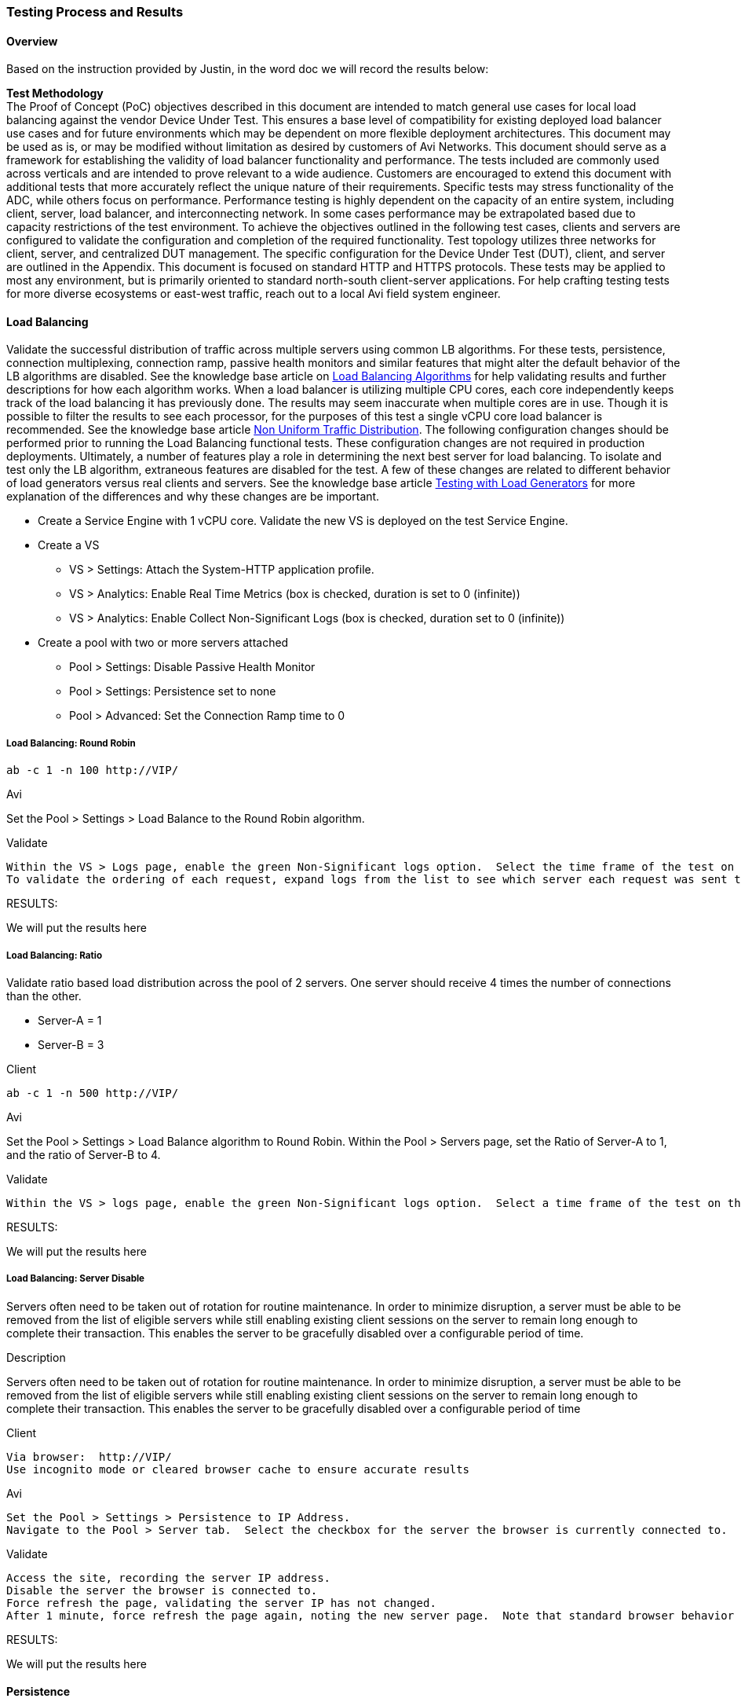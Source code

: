 
=== Testing Process and Results
==== Overview
Based on the instruction provided by Justin, in the word doc we will record the results below:

*Test Methodology* +
The Proof of Concept (PoC) objectives described in this document are intended to match general use cases for local load balancing against the vendor Device Under Test.  This ensures a base level of compatibility for existing deployed load balancer use cases and for future environments which may be dependent on more flexible deployment architectures.
This document may be used as is, or may be modified without limitation as desired by customers of Avi Networks.   This document should serve as a framework for establishing the validity of load balancer functionality and performance.  The tests included are commonly used across verticals and are intended to prove relevant to a wide audience.  Customers are encouraged to extend this document with additional tests that more accurately reflect the unique nature of their requirements.
Specific tests may stress functionality of the ADC, while others focus on performance.  Performance testing is highly dependent on the capacity of an entire system, including client, server, load balancer, and interconnecting network.  In some cases performance may be extrapolated based due to capacity restrictions of the test environment.
To achieve the objectives outlined in the following test cases, clients and servers are configured to validate the configuration and completion of the required functionality.  Test topology utilizes three networks for client, server, and centralized DUT management.  The specific configuration for the Device Under Test (DUT), client, and server are outlined in the Appendix.
This document is focused on standard HTTP and HTTPS protocols.  These tests may be applied to most any environment, but is primarily oriented to standard north-south client-server applications.  For help crafting testing tests for more diverse ecosystems or east-west traffic, reach out to a local Avi field system engineer.




==== Load Balancing

Validate the successful distribution of traffic across multiple servers using common LB algorithms.  For these tests, persistence, connection multiplexing, connection ramp, passive health monitors and similar features that might alter the default behavior of the LB algorithms are disabled. See the knowledge base article on link:https://avinetworks.com/docs/18.1/load-balancing-algorithms/[Load Balancing Algorithms] for help validating results and further descriptions for how each algorithm works.
When a load balancer is utilizing multiple CPU cores, each core independently keeps track of the load balancing it has previously done.  The results may seem inaccurate when multiple cores are in use.  Though it is possible to filter the results to see each processor, for the purposes of this test a single vCPU core load balancer is recommended.   See the knowledge base article link:https://avinetworks.com/docs/18.1/issues-with-round-robin-lb/[Non Uniform Traffic Distribution].
The following configuration changes should be performed prior to running the Load Balancing functional tests.  These configuration changes are not required in production deployments.  Ultimately, a number of features play a role in determining the next best server for load balancing.  To isolate and test only the LB algorithm, extraneous features are disabled for the test.  A few of these changes are related to different behavior of load generators versus real clients and servers.  See the knowledge base article link:https://avinetworks.com/docs/18.1/testing-vantage-with-load-generators/[Testing with Load Generators] for more explanation of the differences and why these changes are be important.

* Create a Service Engine with 1 vCPU core.  Validate the new VS is deployed on the test Service Engine.
* Create a VS
** VS > Settings:  Attach the System-HTTP application profile.
** VS > Analytics:  Enable Real Time Metrics (box is checked, duration is set to 0 (infinite))
** VS > Analytics:  Enable Collect Non-Significant Logs (box is checked, duration set to 0 (infinite))
* Create a pool with two or more servers attached
** Pool > Settings:  Disable Passive Health Monitor
** Pool > Settings:  Persistence set to none
** Pool > Advanced:  Set the Connection Ramp time to 0 +


===== Load Balancing:  Round Robin
----
ab -c 1 -n 100 http://VIP/
----

.Avi
Set the Pool > Settings > Load Balance to the Round Robin algorithm.

.Validate
----
Within the VS > Logs page, enable the green Non-Significant logs option.  Select the time frame of the test on the log histogram ribbon.  Click on ‘Server IP Addresses’ under the Log Analytics sidebar menu to see that each server received the same number of requests.
To validate the ordering of each request, expand logs from the list to see which server each request was sent to.
----

RESULTS:

====
We will put the results here
====


===== Load Balancing:  Ratio

Validate ratio based load distribution across the pool of 2 servers.  One server should receive 4 times the number of connections than the other.

** Server-A = 1
** Server-B = 3

.Client
----
ab -c 1 -n 500 http://VIP/
----

.Avi
Set the Pool > Settings > Load Balance algorithm to Round Robin.  Within the Pool > Servers page, set the Ratio of Server-A to 1, and the ratio of Server-B to 4.

.Validate
----
Within the VS > logs page, enable the green Non-Significant logs option.  Select a time frame of the test on the log histogram ribbon for the duration of the test.  Click on ‘Server IP Addresses’ under the Log Analytics sidebar menu.  Server-A should have received 20% of the requests while Server-B received 80%.
----


RESULTS:

====
We will put the results here
====


===== Load Balancing:  Server Disable

Servers often need to be taken out of rotation for routine maintenance.  In order to minimize disruption, a server must be able to be removed from the list of eligible servers while still enabling existing client sessions on the server to remain long enough to complete their transaction.  This enables the server to be gracefully disabled over a configurable period of time.

.Description
Servers often need to be taken out of rotation for routine maintenance.  In order to minimize disruption, a server must be able to be removed from the list of eligible servers while still enabling existing client sessions on the server to remain long enough to complete their transaction.  This enables the server to be gracefully disabled over a configurable period of time


.Client
----
Via browser:  http://VIP/
Use incognito mode or cleared browser cache to ensure accurate results
----

.Avi
----
Set the Pool > Settings > Persistence to IP Address.
Navigate to the Pool > Server tab.  Select the checkbox for the server the browser is currently connected to.  Select Gracefully Disable, with a 1 minute timer.
----

.Validate
----
Access the site, recording the server IP address.
Disable the server the browser is connected to.
Force refresh the page, validating the server IP has not changed.
After 1 minute, force refresh the page again, noting the new server page.  Note that standard browser behavior is to cache the page and only send 304 HEAD requests, rather than refresh the page.  Force refresh (Ctl-F5 for Windows) tells the browser to skip its cache and fetch the page again.
----

RESULTS:

====
We will put the results here
====


==== Persistence
Persistence is the ability to ensure a user sticks to the same server for a given duration of time.  For application sessions, users may not be load balanced to a server that does not have previous session information.  Persistence can take many forms depending on the application type.  This test focuses on the two most common methods of persistence.
* Modify HTTP Profile
** Change Templates > Application > System-HTTP profile to disable Connection Multiplex.
* Modify Pool
** Change Pool > Settings > Load Balance to Round Robin load balancing algorithm.

===== Persistence:  HTTP Cookie

.Description
Validate HTTP requests are persisted to a server for the duration of the session.  For this test, connection multiplexing is enabled, which enables load balancing of client HTTP requests (in addition to connections) across servers.

.Client
----
From a new browser window using incognito mode (or cleared browser cache), open http://VIP/
----

.Avi
----
Change Pool > Settings > Persistence to System-HTTP-Cookie
Change the Pool > Settings > LB Algorithm to Round Robin.
----

.Validate
----
1.	Access site via new browser session.  Validate through the logs that requests were distributed to both servers.  Close the browser.
2.	Change Pool > Settings > Persistence mode to enable HTTP Cookie.
3.	Access site via a new browser session.  Validate through the logs that requests were persisted to a single server.
4.	Change the Pool > Servers > server ratio to 10 for the server that was not selected.
5.	Closing the browser and reopening will wipe the cookie and make the next requests eligible to be sent to a new server.
----

RESULTS:

====
We will put the results here
====


===== Persistence:  Client IP

.Description
Validate TCP connection is persisted to a server for 5 minutes.  Open a connection to a server.  Close the connection.  Reconnect again and validate the same server was chosen for the same client.

.Client
----
Via browser:  http://VIP/
----

.Avi
----
Change Pool > Settings > Persistence to System-Client-IP
----

.Validate
----
1.	Access site via new browser session.  Validate through the logs that requests were distributed to both servers.  Close the browser.
2.	Change Pool > Settings > Persistence mode to enable Client IP.
3.	Access site via a new browser session.  Validate through the logs that requests were persisted to a single server.
4.	Change the Pool > Servers > server ratio to 10 for the server that was not selected.
5.	Closing the browser (which terminates the TCP connection) and reopening within 5 minutes will continue to persist.
----

RESULTS:

====
We will put the results here
====

==== Health Monitor
Health monitors are required to validate the successful response from servers prior to sending clients to those servers.  Monitors can be passive, which monitor live client traffic, or active, which proactively send a check periodically from the load balancer.  See the knowledge base article Health Monitor Overview for more examples

===== Health Monitor:  HTTP

.Description
DUT sends a custom HTTP query to the server, validating acceptable response codes and/or content within the response

.Avi
----
Create an HTTP virtual service and pool.  Create a new Templates > Health Monitor > HTTP monitor with the following settings listed below.  Apply these settings and validate one at a time.
1.	Use GET /health.html HTTP/1.0 as the resource for health checking
2.	Response Code:  2xx, 3xx
3.	Server Response Data:  Welcome
4.	Maintenance Server Response Data:  NotFound
----

.Validate
----
Validate each setting by viewing the VS > Pool > Servers page.  When drilling into the page for an individual server, expand the HTTP health monitor in the monitors table to see more details about the results.
1.	Validate response codes 2xx marks server up
2.	Validate response code 404 marks server down
3.	Validate response content "Welcome" marks server up
4.	Validate response content "NotFound" marks server down
----

RESULTS:

====
We will put the results here
====

===== Health Monitor:  TCP

.Description
DUT sends a custom TCP query to the server, validating response data.

.Avi
----
Create a new Templates > Health Monitor > TCP monitor, applied to the pool, with the following settings listed below.  Apply the pool to a virtual service (HTTP or TCP).
Set the Client Request Data field to:  GET /1b.txt HTTP/1.0\r\n\r\n
Set the Server Response Data field to:  200 OK
----

.Validate
----
The virtual service should remain green when the monitor is applied.  Optionally navigate to the Pool > Servers table to drill into an individual server health, including the response data returned by the server.
----

RESULTS:

====
We will put the results here
====

==== Acceleration
Validate the use of standard HTTP compression via GZIP between client and DUT, with compression disabled between DUT and server.  Compression of text based objects generally reduces the object size by about 75%, improving end user experience and reducing network bandwidth.

===== Acceleration:  HTTP Compression
.Description
Test the ability to compress HTTP traffic.

.Client
----
Via browser:  http://VIP/
----

.Avi
----
Edit the Templates > HTTP Application Profile > System-HTTP.  In the Compression tab, check the Enable Compression box.
Edit the VS > Settings page and ensure the VS is using the System-HTTP for the Application Profile.
Edit the VS > Analytics page and enable Collect Non-Significant Logs.  Optionally add a filter with Log All Headers enabled to view the Accept-Encoding headers sent and received.
----

.Validate
----
Navigate to the VS > Logs tab.  Enable Non-Significant Logs to include non-error traffic.  Add the following filter to the search field:  compression_percentage>0
Expand a log that matches the compression filter.  The middle column will contain a line that says Compression followed by a number that denotes the percentage of reduction.
----

RESULTS:

====
We will put the results here
====


==== SSL Termination
SSL traffic flowing through the load balancer can be terminated prior to sending to the server.  Terminating SSL has the benefits of consolidating certificate and key management, enforcing policies for cipher and versions, visibility for intermediate devices such as taps, and generally better performance by offloading CPU overhead from application servers.
The following SSL Termination tests can use same virtual service configuration.
Create a VS with: +

* TCP/UDP profile set to the default System-TCP-Proxy +
* Application profile set to System-HTTP +

Enable SSL with the System-SSL profile and a self-signed SSL certificate of type RSA (the default when the VS is created via Basic mode).

===== SSL Termination:  HTTP to HTTPS Redirect
.Description
Redirect HTTP traffic to HTTPS with a 302 redirect.

.Client
----
Via browser:  http://VIP/
----

.Avi
----
Modify the SSL VS by adding a second port, 80, with SSL checkbox disabled for this port.  The 443 port remains with the SSL checkbox enabled.
----

.Validate
----
Via browser:  http://VIP/	The connection should be HTTP.
Via browser:  https://VIP/	The connection should be HTTPS.
Switch the VS application profile to System-Secure-HTTP, which by default has the HTTP to HTTPS checkbox enabled.
----

RESULTS:

====
We will put the results here
====

===== SSL Termination:  Specified Cipher
.Description
Manually define the allowed SSL ciphers and versions.  When a security flaw is exposed for a cipher or version, it is imperative to be able to disable the vulnerable cipher / version.  LB must show which clients are connecting with which SSL settings. This is critical to enforce protections from SSL attacks that target vulnerable components of SSL.

* Validate which ciphers are most commonly used by clients.
* Limit the supported ciphers to only include those that support Perfect Forward Secrecy.
* Verify that clients are still able to negotiate the new SSL ciphers.


.Client
----
** Via browser:  http://VIP/
** Via client CLI:  ab -Z AES128-GCM-SHA256 -n 10 -c 10 -r https://VIP/
----

.Avi
----
To change the ciphers, navigate to Templates > Security > SSL Profile.  Create a new profile, selecting only ciphers that have the PFS checkbox.  Apply to the virtual service.
----

.Validate
----
•	Via browser:  http://VIP/
•	Navigate to the DUT VS > Logs page.  Select the SSL tile from the Log Analytics on the right.  Note the ratio of requests made over PFS and which cipher / encryption protocols used.
•	Switch the VS to the new SSL profile.
•	Via browser:  http://VIP/
•	Via client CLI:  ab -Z AES128-GCM-SHA256 -n 10 -c 10 -r https://VIP/
•	Via client CLI:  ab -Z ECDHE-ECDSA-AES128-SHA256   -n 10 -c 10 -r https://VIP/  (for PFS)
•	Refresh the VS > Logs page.  Select the Significance tile from the Log Analytics on the right.
----

NOTE: Any errors listed under SSL Error.

RESULTS:

====
We will put the results here
====

===== SSL Termination:  SSL to Server Re-encryption
.Description
Traffic between the client and the DUT is encrypted HTTP, with the SSL decrypted at the DUT.  Traffic is evaluated as unencrypted HTTP, then sent on the wire to servers as encrypted HTTPS.

.Client
----
Via browser:  http://VIP/
----

.Avi
----
Modify the following options in the pool:
* Default Server Port set to 443
* SSL to Backend Servers set to enabled
* SSL Profile set to System-Standard
----

.Validate
----
Clients continue to access the site via SSL port 443.  From the DUT logs, verify that HTTP specific data is viewable, such as Hostname and URI.  If the traffic was not decrypted by the DUT, this data would not be viewable.  Validate traffic is sent to servers via port 443.
Run TCP dump on the client and server NICs to verify traffic is encrypted on the wire.  See Packet Capture for help.
----

RESULTS:

====
We will put the results here
====

==== Advanced LB
Applications commonly require advanced content switching to provide HTTP redirects or rewriting of content and headers.  The DUT should also be able to load balance traffic across multiple pools based on rules.  The goal is to ensure a broad set of customization, while constraining the complexity of solution to guarantee manageability by any operator.


===== Advanced LB:  Content Switching
.Description
Send all requests for *.jpg to an images pool, all other requests to the default server pool.

.Client
----
Via browser:  http://VIP/
----

.Avi
----
Create a standard HTTP VS.
Create two pools:

** Pool-A:  First pool contains all but one server.  This is the default pool for the VS.
** Pool-B:  Second pool contains only the remaining server.

Create an HTTP Request Policy for the VS:
** Match Rule:  Path
*** Criteria:  Ends with

*** Group:  .png

** Action:  Content Switch
*** Pool:  Pool-B
----

.Validate
----
From the VS > Logs page, add the following filter (path ends with .png):  uri_path~=".png"
Select the Server IP Address tile from the Log Analytics on the right.  This should show only the image server.  Alternatively the search criteria could simply be "Pool-B", then look at the URIs shown for the filtered logs.
Remove the existing filter and replace it with (path does not end with .png)  uri_path!~=".png"
Select the Server IP Address tile from the Log Analytics on the right.  This should show only servers in Pool-A.
----

RESULTS:

====
We will put the results here
====

===== Advanced LB:  HTTP Redirect
.Description
Issue a 301 redirect for requests for http://VIP/* to http://VIP:8080/newpath/*

.Client
----
Via browser:  http://VIP/
----

.Avi
----
Create a standard HTTP VS.  Edit the VS, adding a second port of 81.
The custom path generation is described in the knowledge base article VS Policies.
Create an HTTP Request Policy for the VS:
* Match Rule:  Service Port is 80
* Action:  Redirect
   ** Port:  8080
   ** Status Code:  301
   **  Path:  newpath/path[0:]
----

.Validate
----
Access the VS via a browser.  Verify the session has been redirected to port 8080 and newpath/ is prepended.
----

RESULTS:

====
We will put the results here
====


===== Advanced LB:  Proxy Pass
.Description
Rewrite all requests to the VIP address to internal.test.com.
Rewrite all responses back to the VIP address.

.Client
----
Via browser:  http://VIP/
----

.Avi
----
Create a standard HTTP VS.
Set the VS > Advanced > Host Name Translate to: internal.test.com
----

.Validate
----
Via browser:  http://VIP/
From the DUT VS > Logs page, expand a log and select All Headers.  Expand the Request and Response headers.  Modified headers should be marked in orange and should include the Host header on the request and Location header on the response.
----

RESULTS:

====
We will put the results here
====

==== Security
Security encompasses a wide array of capabilities, such as protocol protection, DDoS mitigation, and best practices for administering a system.  After each test in this section, be sure to remove the altered configurations so as to not impede later tests.


===== Security:  Connection Throttling

.Description
Limit the number of connections within a time period a client may make.  Excess connections should be classified as a DoS attack and be reset.  (In a production environment, excess connections are often silently discarded, but many load generators have an easier time dealing with TCP resets.)

.Client
----
* ab -n 1000 -c 100 -r http://VIP/
* Via browser:  http://VIP/
----

.Avi
----
Create a standard HTTP VS.
Edit the Template > Profile > Application profile used by the VS.  Set the type to HTTP.  In the DDoS tab, modify the Rate Limit Connections from a Client.
•	Threshold:  10 connections
•	Time Period:  300 sec
•	Action:  Send TCP Reset
----

.Validate
----
Launch Apache Bench to generate traffic.  Simultaneously access the site with a browser.  The browser, which opens 6 connections or less from its IP address, should not be inhibited.  Apache Bench attempts to open many more connections and will be denied after the first 10 connections.
Navigate to the VS > Security tab, focusing on the DDoS section.  Click the DDoS metric tile on the right bar to drill into the DDoS and see the offending clients.
Remove the configuration changes before proceeding to the next tests.
----

RESULTS:

====
We will put the results here
====

===== Security:  Black List
.Description
Discard connections from a client that is marked as black listed.

.Client
----
Via browser:  http://VIP/
----

.Avi
----
Create a standard HTTP VS.
Edit the VS > Policies > Network Security, adding a new rule.
•	Rule Name:  blacklist
•	Client IP Address:  <IP of client browser>  (This may also be a new IP Group for larger lists that are reusable)
•	Action:  Deny
----

.Validate
----
With the rule in place the client browser should fail to connect.  Disable the rule to validate client browser can now connect.
From within the VS > Logs, add a filter for "blacklist" to see client connection attempts that were blocked by the rule.
----

RESULTS:

====
We will put the results here
====


===== Security:  Client Authentication
.Description
Enforce client authentication prior to allowing clients to access secure parts of a website.

.Client
----
Via browser:  http://VIP/
Via browser:  http://VIP/secure
----

.Server
----
As of ADC Test Plan v9, this test is not yet implemented in the Avi Client/Server image.
----

.Avi
----
Create a standard HTTP VS.
Edit the VS > Advanced, enabling the HTTP Basic Authentication.
* Set the Include URL to /secure
* For the Auth Profile, create a new profile with the following settings:

**	Name:  authprofile
**	LDAP Server:  Use an IP address of one or more of the test servers
**	User ID Attribute:  use
----

.Validate
----
Access to the site requires no additional security.
Accessing URL paths that begin with /secure require authentication.  Use ‘root’ and ‘password’ to validate the authentication.
----

RESULTS:

====
We will put the results here
====


==== Analytics Tests
The ability to ascertain the success of a configuration is critical to guaranteeing the uptime of applications.  The load balancer must be able to provide actionable data detailing the health of an application, the network, and components in between.  It should not require an external ecosystem of products to determine if the DUT is working optimally.


===== Analytics
The following scenarios encompass common challenges for network and application operators to demonstrate how a load balancer can contribute to issue discovery and resolution.  The following tests are configured with basic load balancing to generate a sampling of data as outlined in 2.1.1 Round Robin Load Balancing.

*	Create a VS:
**	VS > Settings:  Attach the System-HTTP application profile.
*** Templates > Application > System-HTTP profile:  Disable Connection Multiplex
*** VS > Analytics:  Enable Real Time Metrics (box is checked, duration is set to 0 (infinite))
*** VS > Analytics:  Enable Collect Non-Significant Logs (box is checked, duration set to 0 (infinite))

*	Create a pool
*** Include two or more server
*** Pool > Settings:  Disable Passive Health Monitor
*** Pool > Settings:  Persistence set to none
*** Pool > Advanced:  Set the Connection Ramp time to 0

===== Analytics:  End User Experience
.Description
Validate the success of an end user's interaction with an application.  Triage a slow application to determine source of slowness.

.Client
----
ab -c 1 -n 100000 http://VIP/128k.txt
----

.Server
----
Shortly after the test has begun, add network latency to one of the servers.
If using the Avi client-server image, this can be done using the Linux ‘tc’ command
----

.Avi
----
Create VS as outlined above.
----

.Validate
----
Within the VS > Analytics page observe the End to End timing graph.  Move the cursor over the most recent time in the graph, observing the Client RTT, Server RTT, App Response, Data Transfer and Totals in the popup box.  Show which is the source of the application slowness.
----

RESULTS:

====
We will put the results here
====

===== Analytics:  Basic VS Metrics
.Description
View common metrics for a VS including throughput, open concurrent connections, new connections and new requests per second.  Validate granularity of metrics down to a per server level.

.Client
----
ab -c 1 -n 100000 http://VIP/
----

.Server
----
Add network latency to one of the servers as configured in the previous 3.1.1 test
If using the Avi client-server image, this can be done using the Linux ‘tc’ command
----

.Avi
----
Use the VS configured in 3.1.1
----

.Validate
----
1  Within the VS > Analytics page, observe the following metrics by clicking on the appropriate tile from the metrics bar on the right.
* Throughput
* Open Connections
* New Connections
* Requests

2  Navigate to Pools > poolname and select the Servers tile from the Pool Metrics bar on the right.  (This is different than the Servers tab in the top menu)  All servers should be in a tight configuration in the top right corner of the Health / Request chart.
* Edit the Pool, changing the Load Balance algorithm to Fastest Response.
* Refresh the servers chart, rerunning the client test traffic if necessary.  The server with induced network latency should be sent less traffic than its peers.

3  Select the Servers tab from the menu near the top of the page.  This table contains a list of servers and their status.  Clicking the sprocket icon on the top-right of the table allows additional metrics to be included in the display.  Click into any server to see additional granularity of data.
----

RESULTS:

====
We will put the results here
====

===== Analytics:  TLS Version & Cipher
.Description
New vulnerabilities to SSL and TLS are a common occurrence.  It is important for administrators to stay current by disabling support for vulnerable configurations.  However, many companies do not disable deprecated SSL and TLS versions due to lack of visibility into the client utilization of outdated SSL.
In this test, clients connect via various TLS versions, which much be visible to the administrator.

.Client
NOTE: That this test uses curl, rather than Apache Bench used in many other tests.  Extend this test using various browsers to see the default settings they will negotiate.  The following curl request can be copy and pasted in a single operation.

----
curl https://VIP/ -k --tlsv1.1; curl https://VIP/ -k --tlsv1.1; curl https://VIP/ -k --tlsv1.2;
----

.Avi
Edit the VS created in the previous 3.1.1 test.
----
•	Add a new Service Port for 443 SSL.  (This is in addition to the existing 80 port)
•	Set the Application Profile to System-Secure-HTTP  (this is similar to System-HTTP with the HTTP to HTTPS redirect enabled)
•	Set the SSL Settings > SSL Profile to System-Default
•	Set the SSL Settings > SSL Certificate to System-Default-Cert
----

.Validate
----
1  Navigate to VS > Security page.  Set the Display Time to Real Time.  Note the distribution in the TLS Version pie chart.
2  For SSL / TLS ciphers, navigate to the VS > Logs page.  Select Non-Significant Logs to display non-errored requests.  From the Log Analytics bar on the right, select SSL.  The cipher types most commonly used are displayed in Encryption Protocol.  For more granularity, type "ssl_cipher" into the search bar.  Follow the options presented (such as '=') to create a custom cipher search.  Select Client OS or Browser from the Log Analytics tab to see the breakdown of real clients (browsers, not load generators) that are using the filtered cipher.
----

RESULTS:

====
We will put the results here
====

==== Logging
Basic metrics are useful for viewing and understanding the health of a system at a macro level.  But many issues require deeper granularity to determine root cause.  An ability to trace a session or similarly correlate data in a visual context can save significant time over poring through raw TCPdumps or relying on numerous external points of data.
The following scenarios can utilize the same configuration used in section 3.1.3, with a basic VS configured for SSL termination.  The following configuration changes should be made.

* Edit the existing VS:
** Under the Analytics tab, ensure the Collect Non-Significant Logs is enabled with a time set to 0 (infinite).  Check the Log All Headers box.
* Edit the existing pool:
** Set the Load Balance algorithm to Round Robin

===== Logging:  Root Cause Errors

.Description
Sift through client requests to quickly root cause common issues.  While the use cases are endless, this test focuses on missing object on a web server.

.Client
----
Via browser:  http://VIP/
Force refresh this page a number of times.  Be sure to refresh more times than you have pool servers.
----

.Server
----
On one server, remove /logo.png
----

.Validate
----
Navigate to VS > Logs tab.  By default, only 'Significant' logs are shown, which are generally errors.  Enable the Non-Significant Logs on the top right of the histogram.  This includes good (non-error) traffic logs.
•	Click the Significance tile on the metrics tile on the right.  This may require expanding the Log Analytics on the top right.
•	Within the Significance dimensions popup, select Request Ended Abnormally
•	Most of the filtered logs should show the Response as 404.  Click the URL Path from the metrics tile on the right Log Analytics bar.
This will show a list of objects that generated 404s or similar errors.  These requests can be a factor degrading the Performance Score of a VS health score.  Clear the filter before proceeding to the next test.
----

RESULTS:

====
We will put the results here
====


===== Logging:  Browser TLS Cipher
.Description
Similar to test 3.1.3, new vulnerabilities to SSL and TLS ciphers are a common occurrence.  Client browsers may prioritize different ciphers.  This test demonstrates the correlation of browsers to SSL / TLS ciphers which is valuable when determining when to deprecate a cipher.

.Client
Note that this test uses curl, rather than ApacheBench used in many other tests.  Extend this test using various browsers to see the default settings they will negotiate.  The following curl request can be copy and pasted in a single operation.
----
•	ab -k –Z AES128-GCM-SHA256 -n 1000 -c 10 -r https://<VIP>/128k.txt
•	Via browser:  http://VIP/12k.htm
----

.Validate
----
Navigate to the VS > Logs page.
• Select Non-Significant Logs checkbox.
• From the Log Analytics bar on the right, select SSL.  The cipher types most commonly used are displayed in Encryption Protocol.
• For more granularity, type ssl_cipher into the search bar.  Follow the options presented (such as '=') to create a custom cipher search.  Select Client OS or Browser from the Log Analytics tab to see the breakdown of real clients (browsers, not load generators) that are using the filtered cipher.  This enables administrators to make informed decision of which clients are using a cipher, if it is chosen at all, and whether it can be disabled.
• Ciphers can be enabled / disabled via the Templates > Security > SSL Profile > System-Standard
----

RESULTS:

====
We will put the results here
====

==== Alerting
Alerts provide the backbone of proactive notification for administrators.  An inline device such as a load balancer must be able to provide flexible notifications of conditions and translate those notifications into actions.  Alert conditions should be flexible enough to cover every range of ecosystem integration and network criteria.  Actions should include traditional mechanisms, such as local alerts, syslog, SNMP, and email.  More modern actions include an ability to initiate API calls to third party alert monitoring solutions, custom scripts, and ability to scale the capacity of application server infrastructure via integration with virtualization orchestrators.  Since these require a significantly more elaborate test bed, they are not included in this test plan.

===== Alerting:  Custom Alert
.Description
In this scenario, when a server goes down while other servers in the pool are still up, the load balancer should generate a low priority alert.  This test can be extended by adding a second, high priority alert when all servers in the pool are down.  It can also be extended by taking proactive action, such as initiating the provisioning of a new server.

.Avi
----
* Edit the pool, adding a System-HTTP health monitor
* Navigate to Operations > Alerts > Alert Config
* Create new Alert Config

** Set Object to Virtual Service
** Set Instance to the name of the test POOL
** Set Event Occurs to Server Down
** Set Alert Action to System-Alert-Level-Low (by default, this only generates an alert and takes no further action)
----

.Validate
----
From the CLI of one server, type:  apachectl -k stop
To validate the alert, navigate to the VS > Analytics page.  The alert will be shown as a red icon on the bottom of the main chart.  This may require switching to Real Time.  The alert will also show in the VS > Alerts page, and in the bell icon on the top right of the VS page.
----

RESULTS:

====
We will put the results here
====

==== Performance Tests
Often performance testing is more of an art than a science.  It is very difficult to ascertain when the client, server, or DUT is the bottleneck in the chain.  It is always recommended to have significantly greater client and server capacity, ensuring only the DUT is stressed.  For more suggestions on ways to optimize performance test beds, see the knowledge base article Testing with Load Generators.

link:https://avinetworks.com/docs/18.1/testing-vantage-with-load-generators/[Load Generators]

===== Connections Per Second
Validate the number of new TCP layer 4 connections per second that can be established.  This test includes opening the connection, sending a simple request, receiving a response, and a graceful TCP close (FIN) of the connection

===== Connections Per Second:  L4 TCP Fast Path
TCP connections per second are established as layer 4 connections using Fast Path.  The DUT is inline with the traffic, but is not a full TCP proxy.  Clients send a request and receive a server generated response.  Connections are closed gracefully using a TCP FIN.

.Client
----
ab -n 1000000 -c 100 -r http://<VIP>/128b.txt
----

.Avi
----
Create a VS with the TCP/UDP profile set to System-TCP-Fast-Path.
The Application profile should be set to System-L4-Application.
----

.Validate
----
AB client should low to no error rate.
Avi UI:  Select the Virtual Service > Analytics > New Connections metric tile to show results for the test period.
----

RESULTS:

====
1 Core: +
2 Core: +
8 Core: +
====

===== Connections Per Second:  L4 TCP Proxy
.Description
TCP connections per second are established as layer 4 connections using TCP Proxy.  The DUT is inline with the traffic, and is terminating client and server TCP connections as a full TCP proxy.  Clients send a request and receive a server generated response.  Connections are closed gracefully using a TCP FIN.

.Client
----
ab -n 1000000 -c 100 -r http://<VIP>/128b.txt
----

.Avi
----
Create a VS with the TCP/UDP profile set to the system default TCP Proxy.  The Application profile should be set to System-L4-Application.
----

.Validate
----
AB client should low to no error rate.
Avi UI:  Select the Virtual Service > Analytics > New Connections metric tile to show results for the test period.
----

RESULTS:

====
1 Core: +
2 Core: +
8 Core: +
====

==== Requests Per Second
Validate the number of HTTP requests per second.  This test includes opening a TCP connection, sending 10 requests in serial over the connection prior to closing the connection gracefully and starting again.


===== Requests Per Second:  HTTP
.Description
Validate the number of HTTP requests per second.  This test includes opening a TCP connection, sending 10 requests in serial over the connection prior to closing the connection gracefully and starting again.

.Client
----
ab-mr -k -N 10 -n 1000000 -c 100 -r http://<VIP>/128b.txt
----

.Avi
----
Create a VS with the TCP/UDP profile set to the default System-TCP-Proxy.
The Application profile should be set to System-HTTP.
----

RESULTS:

====
1 Core: +
2 Core: +
8 Core: +
====

==== Throughput
Validate the amount network throughput per second through a virtual service and through a load balancer.  Generally the traffic through the load balancer will be twice that of the traffic through the virtual service.  That is because the load balancer is measuring traffic on the client side of the connection and traffic on the server side of the connection.  See the knowledge base article Definition of Throughput for a full definition.
The typical bottleneck in throughput tests are the maximum packets per second sustainable by the hypervisor or the max throughput of the network interface cards used by the DUT.

===== Throughput:  TCP
.Description
Validate the VS and load balancer throughput for a TCP application.  Clients in this test attempt to retrieve large objects.

.Client
----
ab-mr -k -N 100 -n 1000000 -c 100 -r http://<VIP>/128kb.txt
----

.Avi
----
Create a VS with the TCP/UDP profile set to System-TCP-Proxy. 
The Application profile should be set to System-L4-Application.
----

.Results
----
1 Core:  
2 Core:  
8 Core:
VS scaled across 2 load balancers with 2 core each:   
----


===== Throughput:  HTTP
.Description
Validate the VS and load balancer throughput for a HTTP application.  Clients in this test attempt to retrieve large objects.

.Client
----
ab-mr -k -N 100 -n 1000000 -c 100 -r http://<VIP>/128kb.txt
----

.Avi
----
Create a VS with the TCP/UDP profile set to the default System-TCP-Proxy.
The Application profile should be set to System-HTTP.
----

.Results
----
1 Core:  
2 Core:  
8 Core:  
VS scaled across 2 load balancers with 2 core each:  
----

===== Throughput:  SSL
.Description
Validate the VS and load balancer throughput for an SSL terminated HTTP application.  Traffic to backend servers is clear text HTTP.  Clients in this test attempt to retrieve large objects.
Alternate ciphers may be used.  Below are a few examples of ciphers that could be specified in the load generator:
•	RSA (No PFS):  AES128-GCM-SHA256
•	RSA (PFS):  ECDHE-RSA-AES128-GCM-SHA256
•	Elliptic Curve (PFS):  ECDHE-ECDSA-AES128-GCM-SHA256

.Client
----
ab-mr -k -N 100 -Z AES128-GCM-SHA256 -n 1000000 -c 100 -r https://<VIP>/128kb.txt
----

.Avi
----
Create a VS with the TCP/UDP profile set to the default System-TCP-Proxy.  The Application profile should be set to System-HTTP.  Enable SSL with the System-SSL profile and a self signed SSL certificate of type RSA.  If an Elliptic Curve cipher is used by the load generator, be sure to use an EC certificate rather than an RSA cert on the load balancer.
----

.Results
----
1 Core:  
2 Core:  
8 Core:  
VS scaled across 2 load balancers with 2 core each:  
----

===== Throughput:  HTTP POST
.Description
Validate the VS and load balancer throughput for a HTTP application.  Clients in this test attempt to POST or send large objects to the server.

.Client
----
ab-mr -k -N 10 -b 256000 -n 100000 -c 10 -r -p /tmp/ramdisk/128k.hml -T \'application/x-www-form-urlencoded\' http://<VIP>/uploaded-file
----

.Avi
----
Create a VS with the TCP/UDP profile set to the default System-TCP-Proxy.
The Application profile should be set to System-HTTP.
----

.Results
----
1 Core:  
2 Core:  
8 Core:  
VS scaled across 2 load balancers with 2 core each:  
----

==== SSL Transactions Per Second
Validate the number of new SSL, or more specifically, TLS transactions per second.  This test expects no TLS session reuse.  
The most common bottleneck in this test is the ability for clients to generate enough SSL connections.  For the DUT, the most common bottleneck is CPU, which is saturated around 90 percent.
For a broader description of performance testing SSL, see the knowledge base article link:https://avinetworks.com/docs/18.1/ssl-performance/[SSL Performance].

===== SSL Transactions Per Second:  RSA
.Description
Validate the number of new RSA TLS transactions per second.  Key size is 2k.  This test expects no TLS session reuse

.Client
----
ab -Z AES128-GCM-SHA256 -n 1000000 -c 100 -r https://VIP/128b.txt
----
Consider twice the number of CPU cores for clients as are allocated for the DUT.

.Avi
Create a VS with the TCP/UDP profile set to the default System-TCP-Proxy.  The Application profile should be set to System-HTTP.  Enable SSL with the System-SSL profile and a self signed SSL certificate of type RSA.

.Validate
From the VS analytics pages, navigate to the Security tab > Transactions to validate TPS are new sessions, not reused.  Navigate to Key Exchange metric tile to validate all transactions are RSA

.Results
1 Core:  
2 Core:  
8 Core:  
VS scaled across 2 load balancers with 2 core each:  


===== SSL Transactions Per Second:  Elliptic Curve
.Description
Validate the number of new Elliptic Curve TLS transactions per second.  Key size is 256 bit (SECP256R1).  This test expects no TLS session reuse.

.Client
----
ab -Z ECDHE-ECDSA-AES128-GCM-SHA256 -n 1000000 -c 100 -r https://VIP/128b.txt
----
Consider twice the number of CPU cores for clients as are allocated for the DUT.

.Avi
----
Create a VS with the TCP/UDP profile set to the default System-TCP-Proxy.  The Application profile should be set to System-HTTP.  Enable SSL with the System-SSL profile and a self-signed SSL certificate of type EC.  
----

.Validate
From the VS analytics pages, navigate to the Security tab > Transactions metric tile to validate TPS are new sessions, not reused.  Navigate to Key Exchange metric tile to validate all transactions are Elliptic Curve.

.Results
----
1 Core:  
2 Core:  
8 Core:  
VS scaled across 2 load balancers with 2 Core each:  
----

==== System Tests
System testing comprises the management and maintenance of the load balancer infrastructure.  These tests can be extended based on the proposed deployment architecture, management interaction, or other factors relevant to the production environment.

===== Management Access
Validate the DUT supports multiple tenants, Roles Based Access Control, and remote authentication for administrators.

===== Multiple Tenants
.Description
System must support an ability to separately partition the load balancer.  For example, a single fabric may support production and non-production environments uniquely.
There are numerous variations of how tenancy could be deployed.  For the purpose of this test, the same load balancers may be used to host both tenants.  A user must be configured with minimal rights to the first tenant (such read only), and full admin rights to the second tenant. 

.Avi
----
From Administrator > Tenants, create a new tenant.
From Administrator > Users, create a new user, populating the name, username, and password.  From the Tenants and Role section on the right, select the Add Tenant and choose the admin tenant and choose Application-Operator for the role.  Add a second tenant, choosing the newly created tenant from this test, with the role set to Application-Admin.
----

.Validate
----
Logout of the DUT and log back in using the newly created local user account.
The user should have access to switching tenants, regardless whether the tenants are on the same or different load balancers.
Objects created in the new tenant should not be exposed in the initial / default tenant.
----

==== Availavility 
Validate the DUT provides robust high availability of the system to protect against failures.  The DUT should also be able to scale or adjust to traffic loads to accommodate changes in utilization or volumetric attacks.

===== High Availability
.Description
Validate the successful recovery from a catastrophic failure when an active load balancer fails.  

.Client
----
ab -n 1000000 -c 1 -r http://<VIP>/1k.txt
----

.Avi
----
Create a new Infrastructure > SE Group.  If lab resources are constrained, disable any existing VS and edit the existing SE Group instead.
•	Set the High Availability Mode to Active/Active
•	From the Advanced tab, set the SE Failure Detection to Aggressive
•	Create a basic HTTP VS
•	From the Applications > Dashboard page, set the view to VS Tree mode.  Expand the new VS and validate it is running on two Service Engines.  If a new SE must be spun up, this may take a few minutes in Write Access mode, or in Read or No Access modes the administrator must manually create the additional SEs.
----

.Validate
----
Initiate the AB test from the client.
•	Disable a load balancer, such as deleting a VM or removing the power from the LB server
•	Validate the disruption took place while AB is still running and the test continues successfully
•	Only a small number of test connections should fail
----

===== Scalability
.Description
When the infrastructure reaches a capacity limitation, the load balancer should non-disruptively increase additional capacity, either automatically or via administrative command.

.Client
----
ab -n 1000000 -c 1 -r http://<VIP>/1k.txt
----

.Avi
----
Use the same setup as test 5.2.1, with two Service Engines in Active/Active HA and one VS.  If Avi Vantage is not deployed in Write Access mode in a virtual environment:
•	Create a new Service Engine with similar network connectivity to the existing SEs
•	Validate the SE is shown as green in the Infrastructure > Service Engine page
Test: 
•	Initiate AB test traffic
•	Navigate to the Applications VS > [VS-name] > Analytics page
•	From within the VS Analytics page, mouse over the VS name
•	Validate the VS is currently hosted by two SEs
•	Click Scale Out.  After the scale out messages have completed, validate the VS is hosted by three SEs
Validate:
•	Edit the VS, navigating to the Analytics page.  Enable the Collect Non-Significant Logs box and save
•	Navigate to the VS > Logs page.  Enable the green Non-Significant Logs button on the top right
•	Select Service Engine from the Log Analytics menu bar on the right
•	Validate all Service Engines are handling client traffic
----

.Validate
----
Initiate the AB test from the client.
Validate the load balancer shows it has traffic flowing through multiple devices to increase scale
----


==== Appendix
The following section defines the test bed, including optimizations necessary to achieve relevant and accurate test results.

===== Environment
The network, and underlying infrastructure powering the test can change dramatically depending on the environment the test is run within.  Avi Vantage can be deployed on bare metal servers, on virtual machines, within containers, and in public clouds.  Each of these environments has differing functionality, performance, and network topologies.  This test plan was loosely based on a VMware environment, which is the most common and accessible for testing.
Client, server, and DUT virtual machines may be deployed with any amount of resources, provided it is adequate to successfully accomplish the desired goals of the test.  Since many tests are performed with various size DUTs, it is recommended to create multiple load balancers, or Service Engines.  An application can be configured once, then placed on different sized load balancers.  This allows multiple data points to understand the scalability of performance when increasing resources.  

See Figure 1

.Virtual Machines
image::image1.png[figure 1]

.Client Traffic NATed
image::avi-ctl-se-pool.png[figure 2]


==== Client
Any client may be used for generating traffic.  This test plan document references Apache Bench, an open source load generation tool that is freely available for Linux systems.  Avi’s recommendation is to leverage the Client-Server virtual machine that may be downloaded from the link:https://avinetworks.com/docs/18.1/using-the-avi-customer-portal/[Avi Portal] site.  This virtual machine includes necessary optimizations to improve the performance of AB, documented below.  

===== Performance
Each AB instance will use a separate thread, which will use a separate CPU core.  Regardless how many ABs are run on a single server, they all use the same network interface, which has a limit to the number of source ports free at a time.  For this reason, performance may often degrade if more than four ABs are run from a single physical server.
Avi generally recommends at least 3x the amount of CPU allocated to the client compared to the DUT.  This ensures the client is not the bottleneck, which can often be difficult to prove.  So for a 4 CPU core load balancer, Avi recommends 3 client servers, each running 4 AB instances, each with its own CPU core.

===== Additional Tools
In addition to the stock AB load generator, the Avi client-server image includes two additional tools that can be leveraged for testing.
ab-mr:  The client-server image provided on the Avi portal includes a standard Apache Bench as well as a modified version of AB, called ab-mr, for “multiple-requests”.  This modified AB can specify the number of requests per TCP connection, which better emulates client browsers.  This capability is not available in the trunk branch of AB, which will only send one HTTP request per connection or an unlimited number of requests independent of the connections.  A limitation of this enhanced ab-mr is that it is not able to accurately only send one request per connection.  With a few more improvements to this AB variant, Avi expects to publish this code back to the open source community.
The second additional tool is a python script which enables the ability to send commands simultaneously to multiple AB instances at a time.  Apache Bench is single threaded, so it has a limit to the amount of CPU and the number of ports it is able to use.  For higher capacity performance tests, many AB clients are required.  Generally this involves multiple clients per server, and multiple client servers.  By executing a single AB command via this tool, all AB clients can be instructed to send traffic at the same time.

===== Optimization
Below are a list of other enhancements made to improve the performance of the client.
•	sysctl -w net.ipv4.ip_local_port_range=2048 65000  	(Adds to the pool of available source ports so client can open more connections)
•	ulimit -n 90000 						(Opens additional file descriptors)
•	net.ipv4.tcp_tw_recycle = 1  				(Tells clients to reclaim ports more aggressively)
•	net.ipv4.tcp_tw_reuse = 1 				(Tells clients to reclaim ports more aggressively)
When executing AB commands, follow the same format as described in online link:http://httpd.apache.org/docs/2.4/programs/ab.html[AB documentation].

Replace the <VIP> with the IP address or name of the virtual service to be tested.
To manually terminate a running test, press CTRL+C
Below are a list of common AB flags used for test traffic within this test plan.  See the link:http://httpd.apache.org/docs/2.4/programs/ab.html/[Apache Bench site] for an extended list of options for AB.
-c	Concurrency	Number of multiple requests to perform at a time. Default is one request at a time.
-n	Requests	Number of requests to perform for the benchmarking session. The default is to just perform a single request which usually leads to non-representative benchmarking results.  Note that AB does not provide an ability to specify the number of requests over a connection.  For better emulation of real client traffic, which opens a finite number of requests before closing a connection, use the modified ab-rm variant.
-Z	Ciphersuite	Specify SSL/TLS cipher suite (See link:https://www.openssl.org/docs/manmaster/man1/ciphers.html/[OpenSSL ciphers])

-k	Keepalive	Enable the HTTP KeepAlive feature, i.e., perform multiple requests within one HTTP session. Default is no keepalive.
-r	Errors	Don't exit on socket receive errors.

===== Device Under Test
The Device Under Test, or DUT, for this test is the load balancer.  This test plan places emphasis on Avi Network’s Vantage load balancer, though the test scenarios are intended to be industry standard to the extent that a standard exists.  In many cases, the configurations listed for the DUT are system defaults.  Too easily performance tests are based on configurations that would never be supported in production environments with standard clients or browsers.  This is not the intent of Avi’s ADC test plan.  The goal is to provide realistic results based on configurations and tuning that would be valid in any production environment.  If optimizing the performance to the maximum extent possible is the desired goal, it is recommended to work with an Avi technical engineer to help craft a more custom test configuration.
Below are some optional configuration tunings for the load balancer to be tested. 
•	Edit VS > Advanced:  Set the Weight field to 8.   For load balancers that will be supporting many virtual services, it is important that each VS is given equal access to buffers.  When only a single application is being tested, it can help to give it highest priority with full access to resources, particularly send queues in virtualized environments.
•	Templates > Security > SSL Profile:  Disable the Send "Close Notify" Alert.  This is a graceful SSL close, which is optional in production environments and ignored in test environments.  If packets per second are the bottleneck in a test, this will eliminate an additional, unnecessary packet from each SSL transaction.

===== Server
Any HTTP server could be used for this test with minimal changes required.  The tests are requesting specific objects such as 128k.txt, which is fairly easy to create on any standard server.
Avi Networks provides a Client-Server virtual machine on its Avi Portal site which is configured with a simple Nginx web server.  The server has the required html objects already, and is ready to go for the testing.
The following modifications have been made to improve the server performance and results of the testing.
•	.html files have been placed onto a RAM disk, which minimizes the disk seek times and latency this may incur.
•	Logging has been disabled on the server, which insures disk I/O is not a factor causing latency.
If the server infrastructure is causing delays or becomes the bottleneck in the performance tests, this will show up as Server RTT in the Avi Vantage end to end timing graphs.  If this is the case, try adding additional server resources.
If it is unclear if the server is the bottleneck or if Vantage is the bottleneck, consider temporarily replacing the server with a DataScript.  The DataScript is a simple script which allows Vantage to respond directly to client requests.  If the performance test results improve when using the DataScript, it is likely the servers did not have enough capacity.  If the results are the same, it is likely the DUT is at capacity.  Place the following DataScript code into a new DataScript’s request event field and attach to the virtual service.  This example is applicable to a request per second or SSL TPS test.  Variations of this rule can be used for throughput or other tests.

----
avi.http.response(200, {content_type="text/html"}, "<html><body>Hello Avi!</body></html>")
----
